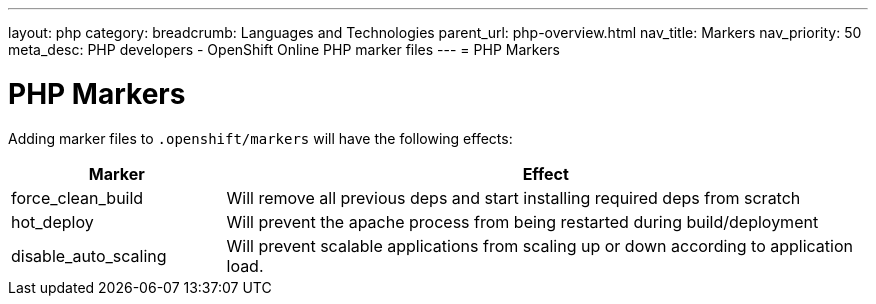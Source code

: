 ---
layout: php 
category:
breadcrumb: Languages and Technologies
parent_url: php-overview.html
nav_title: Markers
nav_priority: 50
meta_desc: PHP developers - OpenShift Online PHP marker files
---
= PHP Markers

[float]
= PHP Markers
Adding marker files to `.openshift/markers` will have the following effects:

[cols="1,3",options="header"]
|===
|Marker |Effect

|force_clean_build
|Will remove all previous deps and start installing required deps from scratch

|hot_deploy
|Will prevent the apache process from being restarted during build/deployment

|disable_auto_scaling
|Will prevent scalable applications from scaling up or down according to application load.
|===

